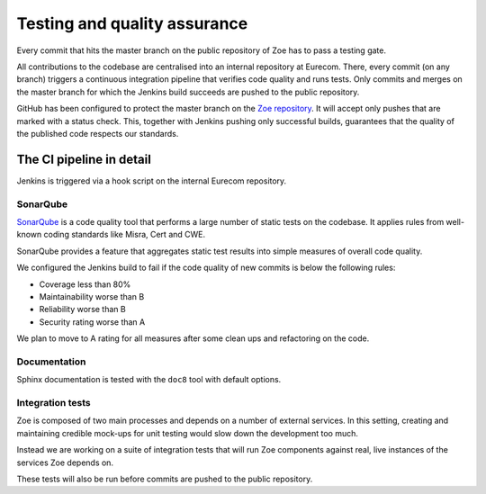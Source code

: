 .. _quality:

Testing and quality assurance
=============================

Every commit that hits the master branch on the public repository of Zoe has to pass a testing gate.

All contributions to the codebase are centralised into an internal repository at Eurecom. There, every commit (on any branch) triggers a continuous integration pipeline that verifies code quality and runs tests. Only commits and merges on the master branch for which the Jenkins build succeeds are pushed to the public repository.

GitHub has been configured to protect the master branch on the `Zoe repository <https://github.com/DistributedSystemsGroup/zoe>`_. It will accept only pushes that are marked with a status check. This, together with Jenkins pushing only successful builds, guarantees that the quality of the published code respects our standards.

The CI pipeline in detail
-------------------------

Jenkins is triggered via a hook script on the internal Eurecom repository.

SonarQube
^^^^^^^^^

`SonarQube <https://www.sonarqube.org/>`_  is a code quality tool that performs a large number of static tests on the codebase. It applies rules from well-known coding standards like Misra, Cert and CWE.

SonarQube provides a feature that aggregates static test results into simple measures of overall code quality.

We configured the Jenkins build to fail if the code quality of new commits is below the following rules:

* Coverage less than 80%
* Maintainability worse than B
* Reliability worse than B
* Security rating worse than A

We plan to move to A rating for all measures after some clean ups and refactoring on the code.

Documentation
^^^^^^^^^^^^^

Sphinx documentation is tested with the ``doc8`` tool with default options.

Integration tests
^^^^^^^^^^^^^^^^^

Zoe is composed of two main processes and depends on a number of external services. In this setting, creating and maintaining credible mock-ups for unit testing would slow down the development too much.

Instead we are working on a suite of integration tests that will run Zoe components against real, live instances of the services Zoe depends on.

These tests will also be run before commits are pushed to the public repository.

